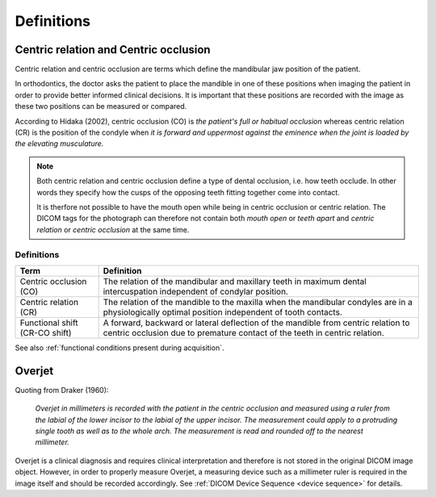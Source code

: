 .. _definitions:

Definitions
===========

Centric relation and Centric occlusion
--------------------------------------

.. _centric relation:
.. _centric occlusion:

Centric relation and centric occlusion are terms which define the mandibular jaw position of the patient. 

In orthodontics, the doctor asks the patient to place the mandible in one of these positions when imaging the patient in order to provide better informed clinical decisions. It is important that these positions are recorded with the image as these two positions can be measured or compared.

According to Hidaka (2002), centric occlusion (CO) is *the patient's full or habitual occlusion* whereas centric relation (CR) is the position of the condyle when *it is forward and uppermost against the eminence when the joint is loaded by the elevating musculature.*

.. note::
    Both centric relation and centric occlusion define a type of dental occlusion, i.e. how teeth occlude. In other words they specify how the cusps of the opposing teeth fitting together come into contact.
    
    It is therfore not possible to have the mouth open while being in centric occlusion or centric relation. The DICOM tags for the photograph can therefore not contain both *mouth open* or *teeth apart* and *centric relation* or *centric occlusion* at the same time.

Definitions
***********

.. list-table:: 
    :header-rows: 1

    * - Term
      - Definition
    * - Centric occlusion (CO)
      - The relation of the mandibular and maxillary teeth in maximum dental intercuspation independent of condylar position.
    * - Centric relation (CR)
      - The relation of the mandible to the maxilla when the mandibular condyles are in a physiologically optimal position independent of tooth contacts.
    * - Functional shift (CR-CO shift)
      - A forward, backward or lateral deflection of the mandible from centric relation to centric occlusion due to premature contact of the teeth in centric relation.



See also :ref:`functional conditions present during acquisition`.


Overjet
-------

.. _overjet:

Quoting from Draker (1960):


    *Overjet in millimeters is recorded with the patient in the centric occlusion and measured using a ruler from the labial of the lower incisor to the labial of the upper incisor. The measurement could apply to a protruding single tooth as well as to the whole arch. The measurement is read and rounded off to the nearest millimeter.*


Overjet is a clinical diagnosis and requires clinical interpretation and therefore is not stored in the original DICOM image object. However, in order to properly measure Overjet, a measuring device such as a millimeter ruler is required in the image itself and should be recorded accordingly. See :ref:`DICOM Device Sequence <device sequence>` for details.
